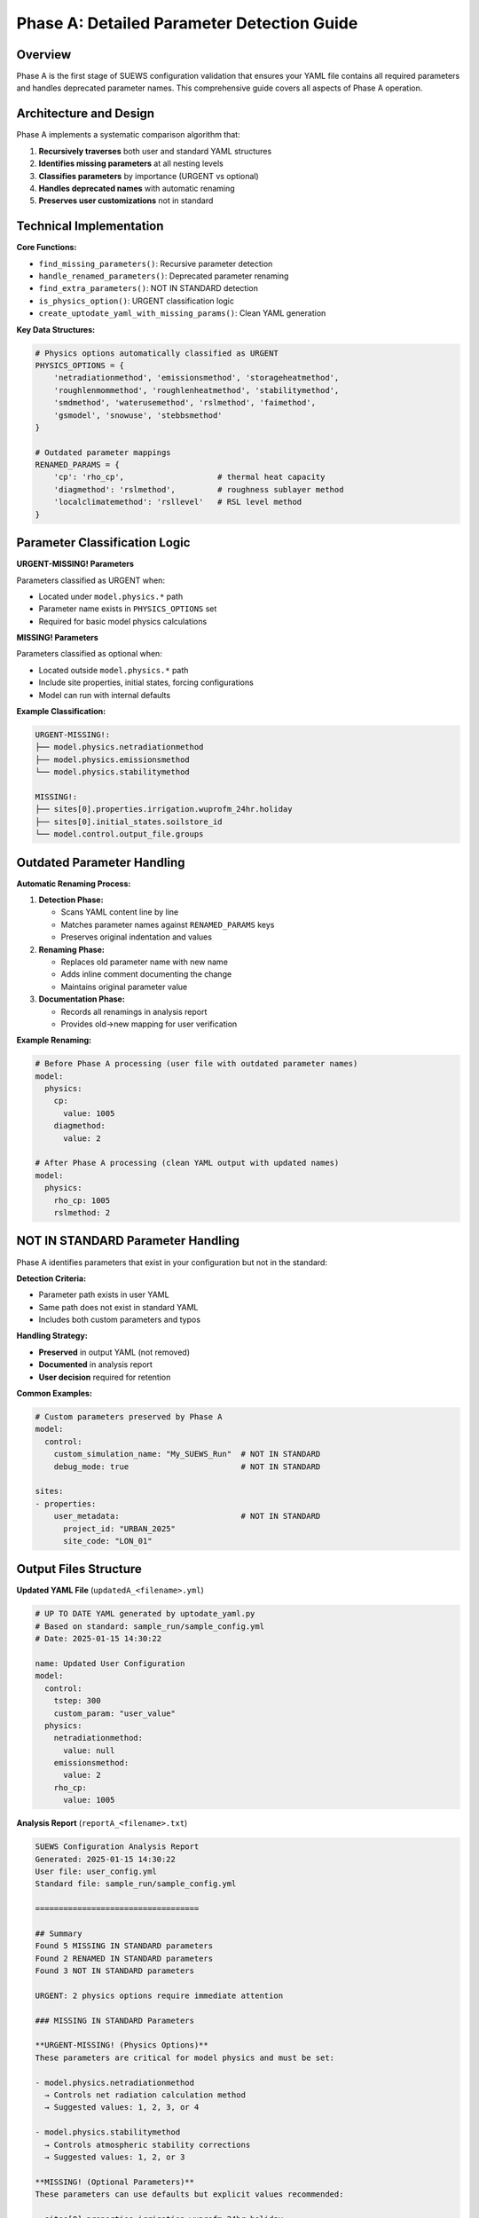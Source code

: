 .. _phase_a_detailed:

Phase A: Detailed Parameter Detection Guide
============================================

Overview
--------

Phase A is the first stage of SUEWS configuration validation that ensures your YAML file contains all required parameters and handles deprecated parameter names. This comprehensive guide covers all aspects of Phase A operation.

.. contents::
   :local:
   :depth: 2

Architecture and Design
-----------------------

Phase A implements a systematic comparison algorithm that:

1. **Recursively traverses** both user and standard YAML structures
2. **Identifies missing parameters** at all nesting levels
3. **Classifies parameters** by importance (URGENT vs optional)
4. **Handles deprecated names** with automatic renaming
5. **Preserves user customizations** not in standard

Technical Implementation
------------------------

**Core Functions:**

- ``find_missing_parameters()``: Recursive parameter detection
- ``handle_renamed_parameters()``: Deprecated parameter renaming
- ``find_extra_parameters()``: NOT IN STANDARD detection
- ``is_physics_option()``: URGENT classification logic
- ``create_uptodate_yaml_with_missing_params()``: Clean YAML generation

**Key Data Structures:**

.. code-block:: python

   # Physics options automatically classified as URGENT
   PHYSICS_OPTIONS = {
       'netradiationmethod', 'emissionsmethod', 'storageheatmethod',
       'roughlenmommethod', 'roughlenheatmethod', 'stabilitymethod',
       'smdmethod', 'waterusemethod', 'rslmethod', 'faimethod',
       'gsmodel', 'snowuse', 'stebbsmethod'
   }
   
   # Outdated parameter mappings
   RENAMED_PARAMS = {
       'cp': 'rho_cp',                    # thermal heat capacity
       'diagmethod': 'rslmethod',         # roughness sublayer method
       'localclimatemethod': 'rsllevel'   # RSL level method
   }

Parameter Classification Logic
------------------------------

**URGENT-MISSING! Parameters**

Parameters classified as URGENT when:

- Located under ``model.physics.*`` path
- Parameter name exists in ``PHYSICS_OPTIONS`` set
- Required for basic model physics calculations

**MISSING! Parameters**  

Parameters classified as optional when:

- Located outside ``model.physics.*`` path
- Include site properties, initial states, forcing configurations
- Model can run with internal defaults

**Example Classification:**

.. code-block:: text

   URGENT-MISSING!:
   ├── model.physics.netradiationmethod
   ├── model.physics.emissionsmethod
   └── model.physics.stabilitymethod
   
   MISSING!:
   ├── sites[0].properties.irrigation.wuprofm_24hr.holiday
   ├── sites[0].initial_states.soilstore_id
   └── model.control.output_file.groups

Outdated Parameter Handling
-----------------------------

**Automatic Renaming Process:**

1. **Detection Phase:**

   - Scans YAML content line by line
   - Matches parameter names against ``RENAMED_PARAMS`` keys
   - Preserves original indentation and values

2. **Renaming Phase:**

   - Replaces old parameter name with new name
   - Adds inline comment documenting the change
   - Maintains original parameter value

3. **Documentation Phase:**

   - Records all renamings in analysis report
   - Provides old→new mapping for user verification

**Example Renaming:**

.. code-block:: yaml

   # Before Phase A processing (user file with outdated parameter names)
   model:
     physics:
       cp:
         value: 1005
       diagmethod:
         value: 2
   
   # After Phase A processing (clean YAML output with updated names)
   model:
     physics:
       rho_cp: 1005
       rslmethod: 2

NOT IN STANDARD Parameter Handling
----------------------------------

Phase A identifies parameters that exist in your configuration but not in the standard:

**Detection Criteria:**

- Parameter path exists in user YAML
- Same path does not exist in standard YAML
- Includes both custom parameters and typos

**Handling Strategy:**

- **Preserved** in output YAML (not removed)
- **Documented** in analysis report
- **User decision** required for retention

**Common Examples:**

.. code-block:: yaml

   # Custom parameters preserved by Phase A
   model:
     control:
       custom_simulation_name: "My_SUEWS_Run"  # NOT IN STANDARD
       debug_mode: true                        # NOT IN STANDARD
   
   sites:
   - properties:
       user_metadata:                          # NOT IN STANDARD
         project_id: "URBAN_2025"
         site_code: "LON_01"

Output Files Structure
----------------------

**Updated YAML File** (``updatedA_<filename>.yml``)

.. code-block:: yaml

   # UP TO DATE YAML generated by uptodate_yaml.py
   # Based on standard: sample_run/sample_config.yml
   # Date: 2025-01-15 14:30:22
   
   name: Updated User Configuration
   model:
     control:
       tstep: 300
       custom_param: "user_value"
     physics:
       netradiationmethod:
         value: null
       emissionsmethod:
         value: 2
       rho_cp:
         value: 1005

**Analysis Report** (``reportA_<filename>.txt``)

.. code-block:: text

   SUEWS Configuration Analysis Report
   Generated: 2025-01-15 14:30:22
   User file: user_config.yml
   Standard file: sample_run/sample_config.yml
   
   ===================================
   
   ## Summary
   Found 5 MISSING IN STANDARD parameters
   Found 2 RENAMED IN STANDARD parameters  
   Found 3 NOT IN STANDARD parameters
   
   URGENT: 2 physics options require immediate attention
   
   ### MISSING IN STANDARD Parameters
   
   **URGENT-MISSING! (Physics Options)**
   These parameters are critical for model physics and must be set:
   
   - model.physics.netradiationmethod
     → Controls net radiation calculation method
     → Suggested values: 1, 2, 3, or 4
     
   - model.physics.stabilitymethod  
     → Controls atmospheric stability corrections
     → Suggested values: 1, 2, or 3
   
   **MISSING! (Optional Parameters)**
   These parameters can use defaults but explicit values recommended:
   
   - sites[0].properties.irrigation.wuprofm_24hr.holiday
     → Holiday irrigation profile (default: same as working day)
     
   - sites[0].initial_states.soilstore_id
     → Initial soil moisture storage (default: calculated)
     
   - model.control.output_file.groups
     → Output groups to save (default: ['SUEWS'])
   
   ### RENAMED IN STANDARD Parameters
   These parameters have been updated to current naming:
   
   - cp -> rho_cp
     → Thermal heat capacity parameter
     → Value preserved: 1005
     
   - diagmethod -> rslmethod
     → Roughness sublayer diagnostic method
     → Value preserved: 2
   
   ### NOT IN STANDARD Parameters
   These parameters are not in the standard configuration:
   
   - model.control.custom_param
     → User-defined parameter (preserved)
     
   - sites[0].properties.user_metadata
     → Custom site metadata (preserved)
     
   - sites[0].properties.typo_parameter
     → Possible typo? Check parameter name
   
   ## Suggested Actions
   
   1. **URGENT**: Set values for physics options marked URGENT-MISSING!
   2. **Review**: Check outdated parameter renamings for correctness
   3. **Consider**: Set explicit values for optional MISSING parameters
   4. **Verify**: NOT IN STANDARD parameters for typos or intentional customizations
   
   ## Documentation
   For parameter descriptions and valid ranges, see:
   https://suews.readthedocs.io/latest/
   
   Updated configuration saved as: updatedA_user_config.yml

Error Handling and Edge Cases
-----------------------------

**File Access Errors:**

.. code-block:: python

   # Phase A handles common file errors gracefully
   try:
       with open(user_file, 'r') as f:
           user_data = yaml.safe_load(f)
   except FileNotFoundError:
       print(f"❌ Error: User file '{user_file}' not found")
       return None
   except yaml.YAMLError as e:
       print(f"❌ Error: Invalid YAML syntax in '{user_file}': {e}")
       return None

**Malformed YAML Structures:**

- **Empty files**: Handled with appropriate error messages
- **Invalid syntax**: YAML parsing errors caught and reported
- **Missing sections**: Detected and documented in missing parameters

**Standard File Validation:**

Phase A validates the standard file before processing:

.. code-block:: python

   def validate_standard_file(standard_file: str) -> bool:
       """Validate that the standard file exists and is up to date."""
       if not os.path.exists(standard_file):
           print(f"❌ Standard file not found: {standard_file}")
           return False
           
       # Git branch consistency check
       result = subprocess.run(['git', 'status', '--porcelain', standard_file], 
                              capture_output=True, text=True)
       if result.returncode != 0:
           print("⚠️  Warning: Could not verify git status of standard file")
           
       return True

Integration with Phase B
------------------------

Phase A output serves as input to Phase B scientific validation:

**File Handoff:**

.. code-block:: bash

   # Phase A generates
   updatedA_user_config.yml    # → Input to Phase B
   reportA_user_config.txt     # → Phase A analysis
   
   # Phase B processes  
   updatedA_user_config.yml    # ← Phase A output
   ↓
   updatedAB_user_config.yml   # → Final AB output (if using AB workflow)
   reportAB_user_config.txt    # → Combined AB report

**Workflow Integration:**

1. **AB Mode**: Phase A intermediate files cleaned up after successful Phase B
2. **A-only Mode**: Phase A files retained as final outputs
3. **Error Handling**: Phase A files preserved if Phase B fails

Testing and Validation
----------------------

Phase A includes comprehensive test coverage:

**Test Categories:**

- **Parameter Detection**: Missing, renamed, and extra parameters
- **File Handling**: Various file formats and error conditions  
- **Classification Logic**: URGENT vs optional parameter sorting
- **Output Generation**: YAML and report file creation
- **Edge Cases**: Empty files, malformed YAML, permission errors

**Example Test:**

.. code-block:: python

   def test_urgent_parameter_classification():
       """Test that physics parameters are classified as URGENT."""
       user_config = {
           'model': {
               'physics': {'emissionsmethod': {'value': 2}}
               # netradiationmethod missing
           }
       }
       
       missing_params = find_missing_parameters(user_config, standard_config)
       urgent_params = [path for path, val, is_urgent in missing_params if is_urgent]
       
       assert 'model.physics.netradiationmethod' in urgent_params

Performance Considerations
-------------------------

**Efficiency Features:**

- **Recursive traversal**: Single-pass algorithm for parameter detection
- **In-memory processing**: No temporary files during analysis
- **Lazy evaluation**: Standard file loaded once and cached
- **Git validation**: Optional branch checking (can be disabled)

**Scalability:**

- **Large configurations**: Handles complex multi-site configurations
- **Deep nesting**: Recursive algorithm handles arbitrary YAML depth
- **Memory usage**: Minimal memory footprint for standard configurations

**Benchmarks:**

.. code-block:: text

   Configuration Size    | Processing Time | Memory Usage
   -------------------- | --------------- | ------------
   Small (< 100 params) | < 0.1 seconds  | < 5 MB
   Medium (< 500 params)| < 0.5 seconds  | < 10 MB  
   Large (> 1000 params)| < 2.0 seconds  | < 20 MB

Best Practices
--------------

**For Users:**

1. **Always run Phase A** before manual YAML editing
2. **Address URGENT parameters** immediately  
3. **Review renamed parameters** for correctness
4. **Keep standard file updated** with latest SUEWS version
5. **Use AB workflow** for complete validation

**For Developers:**

1. **Update PHYSICS_OPTIONS** when adding new physics parameters
2. **Add RENAMED_PARAMS entries** when deprecating parameters
3. **Test edge cases** with malformed YAML files
4. **Document parameter changes** in standard configuration
5. **Maintain git consistency** across development branches

Troubleshooting
---------------

**Common Issues:**

**Issue**: "Standard file not found"

.. code-block:: text

   Solution: Ensure sample_run/sample_config.yml exists
   Check: ls sample_run/sample_config.yml
   Fix: Update SUEWS installation or specify correct path

**Issue**: "YAML syntax error in user file"

.. code-block:: text

   Solution: Validate YAML syntax
   Check: python -c "import yaml; yaml.safe_load(open('user.yml'))"
   Fix: Correct indentation, quotes, or structure

**Issue**: "Git branch inconsistency warning"

.. code-block:: text

   Solution: Update standard file from master branch
   Check: git status sample_run/sample_config.yml
   Fix: git checkout master -- sample_run/sample_config.yml

**Issue**: "All parameters marked as URGENT"

.. code-block:: text

   Solution: Check PHYSICS_OPTIONS set in uptodate_yaml.py
   Check: Parameter classification logic
   Fix: Update PHYSICS_OPTIONS or parameter paths

**Advanced Usage:**

.. code-block:: python

   # Direct Python usage
   from uptodate_yaml import annotate_missing_parameters
   
   result = annotate_missing_parameters(
       user_file="my_config.yml",
       standard_file="sample_run/sample_config.yml", 
       uptodate_file="updated_my_config.yml",
       report_file="analysis_report.txt"
   )
   
   if result:
       print("✅ Phase A completed successfully")
   else:
       print("❌ Phase A encountered errors")